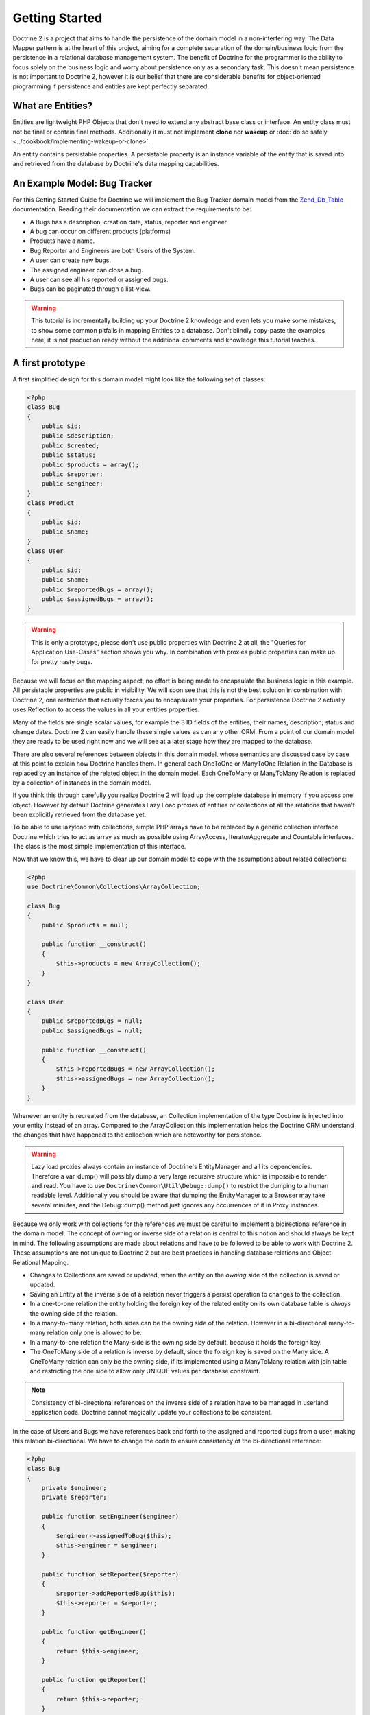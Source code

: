 Getting Started
===============

Doctrine 2 is a project that aims to handle the persistence of the
domain model in a non-interfering way. The Data Mapper pattern is
at the heart of this project, aiming for a complete separation of
the domain/business logic from the persistence in a relational
database management system. The benefit of Doctrine for the
programmer is the ability to focus solely on the business logic and
worry about persistence only as a secondary task. This doesn't mean
persistence is not important to Doctrine 2, however it is our
belief that there are considerable benefits for object-oriented
programming if persistence and entities are kept perfectly
separated.

What are Entities?
------------------

Entities are lightweight PHP Objects that don't need to extend any
abstract base class or interface. An entity class must not be final
or contain final methods. Additionally it must not implement
**clone** nor **wakeup** or :doc:`do so safely <../cookbook/implementing-wakeup-or-clone>`.

An entity contains persistable properties. A persistable property
is an instance variable of the entity that is saved into and retrieved from the database
by Doctrine's data mapping capabilities.

An Example Model: Bug Tracker
-----------------------------

For this Getting Started Guide for Doctrine we will implement the
Bug Tracker domain model from the
`Zend\_Db\_Table <http://framework.zend.com/manual/en/zend.db.table.html>`_
documentation. Reading their documentation we can extract the
requirements to be:


-  A Bugs has a description, creation date, status, reporter and
   engineer
-  A bug can occur on different products (platforms)
-  Products have a name.
-  Bug Reporter and Engineers are both Users of the System.
-  A user can create new bugs.
-  The assigned engineer can close a bug.
-  A user can see all his reported or assigned bugs.
-  Bugs can be paginated through a list-view.

.. warning::

    This tutorial is incrementally building up your Doctrine 2
    knowledge and even lets you make some mistakes, to show some common
    pitfalls in mapping Entities to a database. Don't blindly
    copy-paste the examples here, it is not production ready without
    the additional comments and knowledge this tutorial teaches.


A first prototype
-----------------

A first simplified design for this domain model might look like the
following set of classes:

.. code-block:: php

    <?php
    class Bug
    {
        public $id;
        public $description;
        public $created;
        public $status;
        public $products = array();
        public $reporter;
        public $engineer;
    }
    class Product
    {
        public $id;
        public $name;
    }
    class User
    {
        public $id;
        public $name;
        public $reportedBugs = array();
        public $assignedBugs = array();
    }

.. warning::

    This is only a prototype, please don't use public properties with
    Doctrine 2 at all, the "Queries for Application Use-Cases" section
    shows you why. In combination with proxies public properties can
    make up for pretty nasty bugs.


Because we will focus on the mapping aspect, no effort is being
made to encapsulate the business logic in this example. All
persistable properties are public in visibility. We will soon see
that this is not the best solution in combination with Doctrine 2,
one restriction that actually forces you to encapsulate your
properties. For persistence Doctrine 2 actually uses Reflection to
access the values in all your entities properties.

Many of the fields are single scalar values, for example the 3 ID
fields of the entities, their names, description, status and change
dates. Doctrine 2 can easily handle these single values as can any
other ORM. From a point of our domain model they are ready to be
used right now and we will see at a later stage how they are mapped
to the database.

There are also several references between objects in this domain
model, whose semantics are discussed case by case at this point to
explain how Doctrine handles them. In general each OneToOne or
ManyToOne Relation in the Database is replaced by an instance of
the related object in the domain model. Each OneToMany or
ManyToMany Relation is replaced by a collection of instances in the
domain model.

If you think this through carefully you realize Doctrine 2 will
load up the complete database in memory if you access one object.
However by default Doctrine generates Lazy Load proxies of entities
or collections of all the relations that haven't been explicitly
retrieved from the database yet.

To be able to use lazyload with collections, simple PHP arrays have
to be replaced by a generic collection interface Doctrine which
tries to act as array as much as possible using ArrayAccess,
IteratorAggregate and Countable interfaces. The class is the most
simple implementation of this interface.

Now that we know this, we have to clear up our domain model to cope
with the assumptions about related collections:

.. code-block:: php

    <?php
    use Doctrine\Common\Collections\ArrayCollection;
    
    class Bug
    {
        public $products = null;
    
        public function __construct()
        {
            $this->products = new ArrayCollection();
        }
    }
    
    class User
    {
        public $reportedBugs = null;
        public $assignedBugs = null;
    
        public function __construct()
        {
            $this->reportedBugs = new ArrayCollection();
            $this->assignedBugs = new ArrayCollection();
        }
    }

Whenever an entity is recreated from the database, an Collection
implementation of the type Doctrine is injected into your entity
instead of an array. Compared to the ArrayCollection this
implementation helps the Doctrine ORM understand the changes that
have happened to the collection which are noteworthy for
persistence.

.. warning::

    Lazy load proxies always contain an instance of
    Doctrine's EntityManager and all its dependencies. Therefore a
    var\_dump() will possibly dump a very large recursive structure
    which is impossible to render and read. You have to use
    ``Doctrine\Common\Util\Debug::dump()`` to restrict the dumping to a
    human readable level. Additionally you should be aware that dumping
    the EntityManager to a Browser may take several minutes, and the
    Debug::dump() method just ignores any occurrences of it in Proxy
    instances.


Because we only work with collections for the references we must be
careful to implement a bidirectional reference in the domain model.
The concept of owning or inverse side of a relation is central to
this notion and should always be kept in mind. The following
assumptions are made about relations and have to be followed to be
able to work with Doctrine 2. These assumptions are not unique to
Doctrine 2 but are best practices in handling database relations
and Object-Relational Mapping.


-  Changes to Collections are saved or updated, when the entity on
   the *owning* side of the collection is saved or updated.
-  Saving an Entity at the inverse side of a relation never
   triggers a persist operation to changes to the collection.
-  In a one-to-one relation the entity holding the foreign key of
   the related entity on its own database table is *always* the owning
   side of the relation.
-  In a many-to-many relation, both sides can be the owning side of
   the relation. However in a bi-directional many-to-many relation
   only one is allowed to be.
-  In a many-to-one relation the Many-side is the owning side by
   default, because it holds the foreign key.
-  The OneToMany side of a relation is inverse by default, since
   the foreign key is saved on the Many side. A OneToMany relation can
   only be the owning side, if its implemented using a ManyToMany
   relation with join table and restricting the one side to allow only
   UNIQUE values per database constraint.

.. note::

    Consistency of bi-directional references on the inverse side of a
    relation have to be managed in userland application code. Doctrine
    cannot magically update your collections to be consistent.


In the case of Users and Bugs we have references back and forth to
the assigned and reported bugs from a user, making this relation
bi-directional. We have to change the code to ensure consistency of
the bi-directional reference:

.. code-block:: php

    <?php
    class Bug
    {
        private $engineer;
        private $reporter;
    
        public function setEngineer($engineer)
        {
            $engineer->assignedToBug($this);
            $this->engineer = $engineer;
        }
    
        public function setReporter($reporter)
        {
            $reporter->addReportedBug($this);
            $this->reporter = $reporter;
        }
    
        public function getEngineer()
        {
            return $this->engineer;
        }
    
        public function getReporter()
        {
            return $this->reporter;
        }
    }
    class User
    {
        private $reportedBugs = null;
        private $assignedBugs = null;

        public function addReportedBug($bug)
        {
            $this->reportedBugs[] = $bug;
        }
    
        public function assignedToBug($bug)
        {
            $this->assignedBugs[] = $bug;
        }
    }

I chose to name the inverse methods in past-tense, which should
indicate that the actual assigning has already taken place and the
methods are only used for ensuring consistency of the references.
You can see from ``User::addReportedBug()`` and
``User::assignedToBug()`` that using this method in userland alone
would not add the Bug to the collection of the owning side in
``Bug::$reporter`` or ``Bug::$engineer``. Using these methods and
calling Doctrine for persistence would not update the collections
representation in the database.

Only using ``Bug::setEngineer()`` or ``Bug::setReporter()``
correctly saves the relation information. We also set both
collection instance variables to protected, however with PHP 5.3's
new features Doctrine is still able to use Reflection to set and
get values from protected and private properties.

The ``Bug::$reporter`` and ``Bug::$engineer`` properties are
Many-To-One relations, which point to a User. In a normalized
relational model the foreign key is saved on the Bug's table, hence
in our object-relation model the Bug is at the owning side of the
relation. You should always make sure that the use-cases of your
domain model should drive which side is an inverse or owning one in
your Doctrine mapping. In our example, whenever a new bug is saved
or an engineer is assigned to the bug, we don't want to update the
User to persist the reference, but the Bug. This is the case with
the Bug being at the owning side of the relation.

Bugs reference Products by a uni-directional ManyToMany relation in
the database that points from from Bugs to Products.

.. code-block:: php

    <?php
    class Bug
    {
        private $products = null;
    
        public function assignToProduct($product)
        {
            $this->products[] = $product;
        }
    
        public function getProducts()
        {
            return $this->products;
        }
    }

We are now finished with the domain model given the requirements.
From the simple model with public properties only we had to do
quite some work to get to a model where we encapsulated the
references between the objects to make sure we don't break its
consistent state when using Doctrine.

However up to now the assumptions Doctrine imposed on our business
objects have not restricting us much in our domain modelling
capabilities. Actually we would have encapsulated access to all the
properties anyways by using object-oriented best-practices.

Metadata Mappings for our Entities
----------------------------------

Up to now we have only implemented our Entities as Data-Structures
without actually telling Doctrine how to persist them in the
database. If perfect in-memory databases would exist, we could now
finish the application using these entities by implementing code to
fulfil all the requirements. However the world isn't perfect and we
have to persist our entities in some storage to make sure we don't
loose their state. Doctrine currently serves Relational Database
Management Systems. In the future we are thinking to support NoSQL
vendors like CouchDb or MongoDb, however this is still far in the
future.

The next step for persistence with Doctrine is to describe the
structure of our domain model entities to Doctrine using a metadata
language. The metadata language describes how entities, their
properties and references should be persisted and what constraints
should be applied to them.

Metadata for entities are loaded using a
``Doctrine\ORM\Mapping\Driver\Driver`` implementation and Doctrine
2 already comes with XML, YAML and Annotations Drivers. This
Getting Started Guide will show the mappings for all Mapping Drivers.
References in the text will be made to the XML mapping.

Since we haven't namespaced our three entities, we have to
implement three mapping files called Bug.dcm.xml, Product.dcm.xml
and User.dcm.xml (or .yml) and put them into a distinct folder for mapping
configurations. For the annotations driver we need to use
doc-block comments on the entity classes themselves.

The first discussed definition will be for the Product, since it is
the most simple one:

.. configuration-block::

    .. code-block:: php

        <?php
        /**
         * @Entity @Table(name="products")
         */
        class Product
        {
            /** @Id @Column(type="integer") @GeneratedValue */
            public $id;
            /** @Column(type="string") */
            public $name;
        }

    .. code-block:: xml

        <doctrine-mapping xmlns="http://doctrine-project.org/schemas/orm/doctrine-mapping"
              xmlns:xsi="http://www.w3.org/2001/XMLSchema-instance"
              xsi:schemaLocation="http://doctrine-project.org/schemas/orm/doctrine-mapping
                            http://doctrine-project.org/schemas/orm/doctrine-mapping.xsd">

              <entity name="Product" table="products">
                  <id name="id" type="integer" column="product_id">
                      <generator strategy="AUTO" />
                  </id>

                  <field name="name" column="product_name" type="string" />
              </entity>
        </doctrine-mapping>

    .. code-block:: yaml

        Product:
          type: entity
          table: products
          id:
            id:
              type: integer
              generator:
                strategy: AUTO
          fields:
            name:
              type: string

The top-level ``entity`` definition tag specifies information about
the class and table-name. The primitive type ``Product::$name`` is
defined as ``field`` attributes. The Id property is defined with
the ``id`` tag. The id has a ``generator`` tag nested inside which
defines that the primary key generation mechanism automatically
uses the database platforms native id generation strategy, for
example AUTO INCREMENT in the case of MySql or Sequences in the
case of PostgreSql and Oracle.

We then go on specifying the definition of a Bug:

.. configuration-block::
    .. code-block:: php

        <?php
        /**
         * @Entity @Table(name="bugs")
         */
        class Bug
        {
            /**
             * @Id @Column(type="integer") @GeneratedValue
             */
            public $id;
            /**
             * @Column(type="string")
             */
            public $description;
            /**
             * @Column(type="datetime")
             */
            public $created;
            /**
             * @Column(type="string")
             */
            public $status;

            /**
             * @ManyToOne(targetEntity="User", inversedBy="assignedBugs")
             */
            private $engineer;

            /**
             * @ManyToOne(targetEntity="User", inversedBy="reportedBugs")
             */
            private $reporter;

            /**
             * @ManyToMany(targetEntity="Product")
             */
            private $products;
        }

    .. code-block:: xml

        <doctrine-mapping xmlns="http://doctrine-project.org/schemas/orm/doctrine-mapping"
              xmlns:xsi="http://www.w3.org/2001/XMLSchema-instance"
              xsi:schemaLocation="http://doctrine-project.org/schemas/orm/doctrine-mapping
                            http://doctrine-project.org/schemas/orm/doctrine-mapping.xsd">

            <entity name="Bug" table="bugs">
                <id name="id" type="integer">
                    <generator strategy="AUTO" />
                </id>

                <field name="description" type="text" />
                <field name="created" type="datetime" />
                <field name="status" type="string" />

                <many-to-one target-entity="User" field="reporter" inversed-by="reportedBugs" />
                <many-to-one target-entity="User" field="engineer" inversed-by="assignedBugs" />

                <many-to-many target-entity="Product" field="products" />
            </entity>
        </doctrine-mapping>

    .. code-block:: yaml

        Bug:
          type: entity
          table: bugs
          id:
            id:
              type: integer
              generator:
                strategy: AUTO
          fields:
            description:
              type: text
            created:
              type: datetime
            status:
              type: string
          manyToOne:
            reporter:
              targetEntity: User
              inversedBy: reportedBugs
            engineer:
              targetEntity: User
              inversedBy: assignedBugs
          manyToMany:
            products:
              targetEntity: Product
              

Here again we have the entity, id and primitive type definitions.
The column names are used from the Zend\_Db\_Table examples and
have different names than the properties on the Bug class.
Additionally for the "created" field it is specified that it is of
the Type "DATETIME", which translates the YYYY-mm-dd HH:mm:ss
Database format into a PHP DateTime instance and back.

After the field definitions the two qualified references to the
user entity are defined. They are created by the ``many-to-one``
tag. The class name of the related entity has to be specified with
the ``target-entity`` attribute, which is enough information for
the database mapper to access the foreign-table. Since
``reporter`` and ``engineer`` are on the owning side of a
bi-directional relation we also have to specify the ``inversed-by``
attribute. They have to point to the field names on the inverse
side of the relationship. We will see in the next example that the ``inversed-by``
attribute has a counterpart ``mapped-by`` which makes that
the inverse side.

The last missing property is the ``Bug::$products`` collection. It
holds all products where the specific bug is occurring in. Again
you have to define the ``target-entity`` and ``field`` attributes
on the ``many-to-many`` tag. Furthermore you have to specify the
details of the many-to-many join-table and its foreign key columns.
The definition is rather complex, however relying on the XML
auto-completion I got it working easily, although I forget the
schema details all the time.

The last missing definition is that of the User entity:

.. configuration-block::

    .. code-block:: php

        <?php
        /**
         * @Entity @Table(name="users")
         */
        class User
        {
            /**
             * @Id @GeneratedValue @Column(type="integer")
             * @var string
             */
            public $id;

            /**
             * @Column(type="string")
             * @var string
             */
            public $name;

            /**
             * @OneToMany(targetEntity="Bug", mappedBy="reporter")
             * @var Bug[]
             */
            protected $reportedBugs = null;

            /**
             * @OneToMany(targetEntity="Bug", mappedBy="engineer")
             * @var Bug[]
             */
            protected $assignedBugs = null;

    .. code-block:: xml

        <doctrine-mapping xmlns="http://doctrine-project.org/schemas/orm/doctrine-mapping"
              xmlns:xsi="http://www.w3.org/2001/XMLSchema-instance"
              xsi:schemaLocation="http://doctrine-project.org/schemas/orm/doctrine-mapping
                            http://doctrine-project.org/schemas/orm/doctrine-mapping.xsd">

             <entity name="User" name="users">
                 <id name="id" type="integer">
                     <generator strategy="AUTO" />
                 </id>

                 <field name="name" type="string" />

                 <one-to-many target-entity="Bug" field="reportedBugs" mapped-by="reporter" />
                 <one-to-many target-entity="Bug" field="assignedBugs" mapped-by="engineer" />
             </entity>
        </doctrine-mapping>

    .. code-block:: yaml

        User:
          type: entity
          table: users
          id:
            id:
              type: integer
              generator:
                strategy: AUTO
          fields:
            name:
              type: string
          oneToMany:
            reportedBugs:
              targetEntity: Bug
              mappedBy: reporter
            assignedBugs:
              targetEntity: Bug
              mappedBy: engineer

Here are some new things to mention about the ``one-to-many`` tags.
Remember that we discussed about the inverse and owning side. Now
both reportedBugs and assignedBugs are inverse relations, which
means the join details have already been defined on the owning
side. Therefore we only have to specify the property on the Bug
class that holds the owning sides.

This example has a fair overview of the most basic features of the
metadata definition language.

Obtaining the EntityManager
---------------------------

Doctrine's public interface is the EntityManager, it provides the
access point to the complete lifecycle management of your entities
and transforms entities from and back to persistence. You have to
configure and create it to use your entities with Doctrine 2. I
will show the configuration steps and then discuss them step by
step:

.. code-block:: php

    <?php
    // Setup Autoloader (1)
    // See :doc:`Configuration <../reference/configuration>` for up to date autoloading details.
    
    $config = new Doctrine\ORM\Configuration(); // (2)
    
    // Proxy Configuration (3)
    $config->setProxyDir(__DIR__.'/lib/MyProject/Proxies');
    $config->setProxyNamespace('MyProject\Proxies');
    $config->setAutoGenerateProxyClasses((APPLICATION_ENV == "development"));
    
    // Mapping Configuration (4)
    $driverImpl = new Doctrine\ORM\Mapping\Driver\XmlDriver(__DIR__."/config/mappings/xml");
    //$driverImpl = new Doctrine\ORM\Mapping\Driver\XmlDriver(__DIR__."/config/mappings/yml");
    //$driverImpl = $config->newDefaultAnnotationDriver(__DIR__."/entities");
    $config->setMetadataDriverImpl($driverImpl);
    
    // Caching Configuration (5)
    if (APPLICATION_ENV == "development") {
        $cache = new \Doctrine\Common\Cache\ArrayCache();
    } else {
        $cache = new \Doctrine\Common\Cache\ApcCache();
    }
    $config->setMetadataCacheImpl($cache);
    $config->setQueryCacheImpl($cache);
    
    // database configuration parameters (6)
    $conn = array(
        'driver' => 'pdo_sqlite',
        'path' => __DIR__ . '/db.sqlite',
    );
    
    // obtaining the entity manager (7)
    $evm = new Doctrine\Common\EventManager()
    $entityManager = \Doctrine\ORM\EntityManager::create($conn, $config, $evm);

The first block sets up the autoloading capabilities of Doctrine. I
am registering the Doctrine namespace to the given path. To add
your own namespace you can instantiate another ``ClassLoader`` with
different namespace and path arguments. There is no requirement to
use the Doctrine ``ClassLoader`` for your autoloading needs, you
can use whatever suits you best.

The second block contains of the instantiation of the ORM
Configuration object. Besides the configuration shown in the next
blocks there are several others with are all explained in the
:doc:`Configuration section of the manual <../reference/configuration>`.

The Proxy Configuration is a required block for your application,
you have to specify where Doctrine writes the PHP code for Proxy
Generation. Proxies are children of your entities generated by
Doctrine to allow for type-safe lazy loading. We will see in a
later chapter how exactly this works. Besides the path to the
proxies we also specify which namespace they will reside under as
well as a flag ``autoGenerateProxyClasses`` indicating that proxies
should be re-generated on each request, which is recommended for
development. In production this should be prevented at all costs,
the proxy class generation can be quite costly.

The fourth block contains the mapping driver details. We will use
XML Mapping in this example, so we configure the ``XmlDriver``
instance with a path to mappings configuration folder where we put
the Bug.dcm.xml, Product.dcm.xml and User.dcm.xml.

In the 5th block the caching configuration is set. In production we
use caching only on a per request-basis using the ArrayCache. In
production it is literally required to use Apc, Memcache or XCache
to get the full speed out of Doctrine. Internally Doctrine uses
caching heavily for the Metadata and DQL Query Language so make
sure you use a caching mechanism.

The 6th block shows the configuration options required to connect
to a database, in my case a file-based sqlite database. All the
configuration options for all the shipped drivers are given in the
`DBAL Configuration section of the manual <http://www.doctrine-project.org/documentation/manual/2_0/en/dbal>`_.

The last block shows how the ``EntityManager`` is obtained from a
factory method, Here we also pass in an ``EventManager`` instance
which is optional. However using the EventManager you can hook in
to the lifecycle of entities, which is a common use-case, so you
know how to configure it already.

Generating the Database Schema
------------------------------

Now that we have defined the Metadata Mappings and bootstrapped the
EntityManager we want to generate the relational database schema
from it. Doctrine has a Command-Line-Interface that allows you to
access the SchemaTool, a component that generates the required
tables to work with the metadata.

For the command-line tool to work a cli-config.php file has to be
present in the project root directory, where you will execute the
doctrine command. Its a fairly simple file:

.. code-block:: php

    <?php
    $helperSet = new \Symfony\Components\Console\Helper\HelperSet(array(
        'em' => new \Doctrine\ORM\Tools\Console\Helper\EntityManagerHelper($entityManager)
    ));
    $cli->setHelperSet($helperSet);

You can then change into your project directory and call the
Doctrine command-line tool:

::

    doctrine@my-desktop> cd myproject/
    doctrine@my-desktop> doctrine orm:schema-tool:create --force

.. note::

    The ``doctrine`` command will only be present if you installed
    Doctrine from PEAR. Otherwise you will have to dig into the
    ``bin/doctrine.php`` code of your Doctrine 2 directory to setup
    your doctrine command-line client.

    See the
    :doc:`Tools section of the manual <../reference/tools>`
    on how to setup the Doctrine console correctly.


During the development you probably need to re-create the database
several times when changing the Entity metadata. You can then
either re-create the database:

::

    doctrine@my-desktop> doctrine orm:schema-tool:drop --force
    doctrine@my-desktop> doctrine orm:schema-tool:create --force

Or use the update functionality:

::

    doctrine@my-desktop> doctrine orm:schema-tool:update --force

The updating of databases uses a Diff Algorithm for a given
Database Schema, a cornerstone of the ``Doctrine\DBAL`` package,
which can even be used without the Doctrine ORM package. However
its not available in SQLite since it does not support ALTER TABLE.

Writing Entities into the Database
----------------------------------

Having created the schema we can now start and save entities in the
database. For starters we need a create user use-case:

.. code-block:: php

    <?php
    $newUsername = "beberlei";
    
    $user = new User();
    $user->name = $newUsername;
    
    $entityManager->persist($user);
    $entityManager->flush();

Products can also be created:

.. code-block:: php

    <?php
    $newProductName = "My Product";
    
    $product = new Product();
    $product->name = $newProductName;
    
    $entityManager->persist($product);
    $entityManager->flush();

So what is happening in those two snippets? In both examples the
class creation is pretty standard, the interesting bits are the
communication with the ``EntityManager``. To notify the
EntityManager that a new entity should be inserted into the
database you have to call ``persist()``. However the EntityManager
does not act on this, its merely notified. You have to explicitly
call ``flush()`` to have the EntityManager write those two entities
to the database.

You might wonder why does this distinction between persist
notification and flush exist? Doctrine 2 uses the UnitOfWork
pattern to aggregate all writes (INSERT, UDPATE, DELETE) into one
single fast transaction, which is executed when flush is called.
Using this approach the write-performance is significantly faster
than in a scenario where updates are done for each entity in
isolation. In more complex scenarios than the previous two, you are
free to request updates on many different entities and all flush
them at once.

Doctrine's UnitOfWork detects entities that have changed after
retrieval from the database automatically when the flush operation
is called, so that you only have to keep track of those entities
that are new or to be removed and pass them to
``EntityManager#persist()`` and ``EntityManager#remove()``
respectively. This comparison to find dirty entities that need
updating is using a very efficient algorithm that has almost no
additional memory overhead and can even save you computing power by
only updating those database columns that really changed.

We are now getting to the "Create a New Bug" requirement and the
code for this scenario may look like this:

.. code-block:: php

    <?php
    $reporter = $entityManager->find("User", $theReporterId);
    $engineer = $entityManager->find("User", $theDefaultEngineerId);
    
    $bug = new Bug();
    $bug->description = "Something does not work!";
    $bug->created = new DateTime("now");
    $bug->status = "NEW";
    
    foreach ($productIds AS $productId) {
        $product = $entityManager->find("Product", $productId);
        $bug->assignToProduct($product);
    }
    
    $bug->setReporter($reporter);
    $bug->setEngineer($engineer);
    
    $entityManager->persist($bug);
    $entityManager->flush();
    
    echo "Your new Bug Id: ".$bug->id."\n";

This is the first contact with the read API of the EntityManager,
showing that a call to ``EntityManager#find($name, $id)`` returns a
single instance of an entity queried by primary key. Besides this
we see the persist + flush pattern again to save the Bug into the
database.

See how simple relating Bug, Reporter, Engineer and Products is
done by using the discussed methods in the "A first prototype"
section. The UnitOfWork will detect this relations when flush is
called and relate them in the database appropriately.

Queries for Application Use-Cases
---------------------------------

List of Bugs
~~~~~~~~~~~~

Using the previous examples we can fill up the database quite a
bit, however we now need to discuss how to query the underlying
mapper for the required view representations. When opening the
application, bugs can be paginated through a list-view, which is
the first read-only use-case:

.. code-block:: php

    <?php
    $dql = "SELECT b, e, r FROM Bug b JOIN b.engineer e JOIN b.reporter r ORDER BY b.created DESC";
    
    $query = $entityManager->createQuery($dql);
    $query->setMaxResults(30);
    $bugs = $query->getResult();
    
    foreach($bugs AS $bug) {
        echo $bug->description." - ".$bug->created->format('d.m.Y')."\n";
        echo "    Reported by: ".$bug->getReporter()->name."\n";
        echo "    Assigned to: ".$bug->getEngineer()->name."\n";
        foreach($bug->getProducts() AS $product) {
            echo "    Platform: ".$product->name."\n";
        }
        echo "\n";
    }

The DQL Query in this example fetches the 30 most recent bugs with
their respective engineer and reporter in one single SQL statement.
The console output of this script is then:

::

    Something does not work! - 02.04.2010
        Reported by: beberlei
        Assigned to: beberlei
        Platform: My Product

.. note::

    **Dql is not Sql**

    You may wonder why we start writing SQL at the beginning of this
    use-case. Don't we use an ORM to get rid of all the endless
    hand-writing of SQL? Doctrine introduces DQL which is best
    described as **object-query-language** and is a dialect of
    `OQL <http://en.wikipedia.org/wiki/Object_Query_Language>`_ and
    similar to `HQL <http://www.hibernate.org>`_ or
    `JPQL <http://en.wikipedia.org/wiki/Java_Persistence_Query_Language>`_.
    It does not know the concept of columns and tables, but only those
    of Entity-Class and property. Using the Metadata we defined before
    it allows for very short distinctive and powerful queries.

    An important reason why DQL is favourable to the Query API of most
    ORMs is its similarity to SQL. The DQL language allows query
    constructs that most ORMs don't, GROUP BY even with HAVING,
    Sub-selects, Fetch-Joins of nested classes, mixed results with
    entities and scalar data such as COUNT() results and much more.
    Using DQL you should seldom come to the point where you want to
    throw your ORM into the dumpster, because it doesn't support some
    the more powerful SQL concepts.

    Besides handwriting DQL you can however also use the
    ``QueryBuilder`` retrieved by calling
    ``$entityManager->createQueryBuilder()`` which is a Query Object
    around the DQL language.

    As a last resort you can however also use Native SQL and a
    description of the result set to retrieve entities from the
    database. DQL boils down to a Native SQL statement and a
    ``ResultSetMapping`` instance itself. Using Native SQL you could
    even use stored procedures for data retrieval, or make use of
    advanced non-portable database queries like PostgreSql's recursive
    queries.


Array Hydration of the Bug List
~~~~~~~~~~~~~~~~~~~~~~~~~~~~~~~

In the previous use-case we retrieved the result as their
respective object instances. We are not limited to retrieving
objects only from Doctrine however. For a simple list view like the
previous one we only need read access to our entities and can
switch the hydration from objects to simple PHP arrays instead.
This can obviously yield considerable performance benefits for
read-only requests.

Implementing the same list view as before using array hydration we
can rewrite our code:

.. code-block:: php

    <?php
    $dql = "SELECT b, e, r, p FROM Bug b JOIN b.engineer e ".
           "JOIN b.reporter r JOIN b.products p ORDER BY b.created DESC";
    $query = $em->createQuery($dql);
    $bugs = $query->getArrayResult();
    
    foreach ($bugs AS $bug) {
        echo $bug['description'] . " - " . $bug['created']->format('d.m.Y')."\n";
        echo "    Reported by: ".$bug['reporter']['name']."\n";
        echo "    Assigned to: ".$bug['engineer']['name']."\n";
        foreach($bug['products'] AS $product) {
            echo "    Platform: ".$product['name']."\n";
        }
        echo "\n";
    }

There is one significant difference in the DQL query however, we
have to add an additional fetch-join for the products connected to
a bug. The resulting SQL query for this single select statement is
pretty large, however still more efficient to retrieve compared to
hydrating objects.

Find by Primary Key
~~~~~~~~~~~~~~~~~~~

The next Use-Case is displaying a Bug by primary key. This could be
done using DQL as in the previous example with a where clause,
however there is a convenience method on the Entity Manager that
handles loading by primary key, which we have already seen in the
write scenarios:

.. code-block:: php

    <?php
    $bug = $entityManager->find("Bug", (int)$theBugId);

However we will soon see another problem with our entities using
this approach. Try displaying the engineer's name:

.. code-block:: php

    <?php
    echo "Bug: ".$bug->description."\n";
    echo "Engineer: ".$bug->getEngineer()->name."\n";

It will be null! What is happening? It worked in the previous
example, so it can't be a problem with the persistence code of
Doctrine. What is it then? You walked in the public property trap.

Since we only retrieved the bug by primary key both the engineer
and reporter are not immediately loaded from the database but are
replaced by LazyLoading proxies. Sample code of this proxy
generated code can be found in the specified Proxy Directory, it
looks like:

.. code-block:: php

    <?php
    namespace MyProject\Proxies;
    
    /**
     * THIS CLASS WAS GENERATED BY THE DOCTRINE ORM. DO NOT EDIT THIS FILE.
     */
    class UserProxy extends \User implements \Doctrine\ORM\Proxy\Proxy
    {
        // .. lazy load code here
    
        public function addReportedBug($bug)
        {
            $this->_load();
            return parent::addReportedBug($bug);
        }
    
        public function assignedToBug($bug)
        {
            $this->_load();
            return parent::assignedToBug($bug);
        }
    }

See how upon each method call the proxy is lazily loaded from the
database? Using public properties however we never call a method
and Doctrine has no way to hook into the PHP Engine to detect a
direct access to a public property and trigger the lazy load. We
need to rewrite our entities, make all the properties private or
protected and add getters and setters to get a working example:

.. code-block:: php

    <?php
    echo "Bug: ".$bug->getDescription()."\n";
    echo "Engineer: ".$bug->getEngineer()->getName()."\n";
    
    /**
    Bug: Something does not work!
    Engineer: beberlei
    */

Being required to use private or protected properties Doctrine 2
actually enforces you to encapsulate your objects according to
object-oriented best-practices.

Dashboard of the User
---------------------

For the next use-case we want to retrieve the dashboard view, a
list of all open bugs the user reported or was assigned to. This
will be achieved using DQL again, this time with some WHERE clauses
and usage of bound parameters:

.. code-block:: php

    <?php
    $dql = "SELECT b, e, r FROM Bug b JOIN b.engineer e JOIN b.reporter r ".
           "WHERE b.status = 'OPEN' AND e.id = ?1 OR r.id = ?1 ORDER BY b.created DESC";
    
    $myBugs = $entityManager->createQuery($dql)
                            ->setParameter(1, $theUserId)
                            ->setMaxResults(15)
                            ->getResult();
    
    foreach ($myBugs AS $bug) {
        echo $bug->getDescription()."\n";
    }

That is it for the read-scenarios of this example, we will continue
with the last missing bit, engineers being able to close a bug.

Number of Bugs
--------------

Until now we only retrieved entities or their array representation.
Doctrine also supports the retrieval of non-entities through DQL.
These values are called "scalar result values" and may even be
aggregate values using COUNT, SUM, MIN, MAX or AVG functions.

We will need this knowledge to retrieve the number of open bugs
grouped by product:

.. code-block:: php

    <?php
    $dql = "SELECT p.id, p.name, count(b.id) AS openBugs FROM Bug b ".
           "JOIN b.products p WHERE b.status = 'OPEN' GROUP BY p.id";
    $productBugs = $em->createQuery($dql)->getScalarResult();
    
    foreach($productBugs as $productBug) {
        echo $productBug['name']." has " . $productBug['openBugs'] . " open bugs!\n";
    }

Updating Entities
-----------------

There is a single use-case missing from the requirements, Engineers
should be able to close a bug. This looks like:

.. code-block:: php

    <?php
    $bug = $entityManager->find("Bug", (int)$theBugId);
    $bug->close();
    
    $entityManager->flush();

When retrieving the Bug from the database it is inserted into the
IdentityMap inside the UnitOfWork of Doctrine. This means your Bug
with exactly this id can only exist once during the whole request
no matter how often you call ``EntityManager#find()``. It even
detects entities that are hydrated using DQL and are already
present in the Identity Map.

When flush is called the EntityManager loops over all the entities
in the identity map and performs a comparison between the values
originally retrieved from the database and those values the entity
currently has. If at least one of these properties is different the
entity is scheduled for an UPDATE against the database. Only the
changed columns are updated, which offers a pretty good performance
improvement compared to updating all the properties.

This tutorial is over here, I hope you had fun. Additional content
will be added to this tutorial incrementally, topics will include:

* Entity Repositories
* More on Association Mappings
* Lifecycle Events triggered in the UnitOfWork
* Ordering of Collections

Additional details on all the topics discussed here can be found in
the respective manual chapters.


